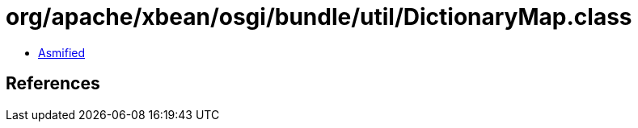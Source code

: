 = org/apache/xbean/osgi/bundle/util/DictionaryMap.class

 - link:DictionaryMap-asmified.java[Asmified]

== References

